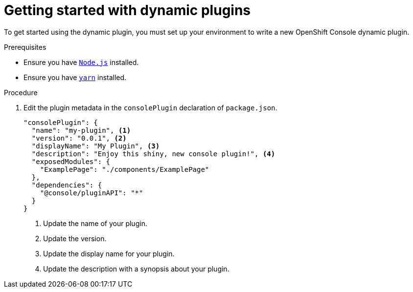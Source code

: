 // Module included in the following assemblies:
//
// * web_console/dynamic-plug-ins.adoc

:_content-type: PROCEDURE
[id="getting-started-with-dynamic-plugins_{context}"]
= Getting started with dynamic plugins

To get started using the dynamic plugin, you must set up your environment to write a new OpenShift Console dynamic plugin.

.Prerequisites
* Ensure you have link:https://nodejs.org/en/[`Node.js`] installed.
* Ensure you have link:https://yarnpkg.com/[`yarn`] installed.

.Procedure

. Edit the plugin metadata in the `consolePlugin` declaration of `package.json`.
+
[source,json]

----
"consolePlugin": {
  "name": "my-plugin", <1>
  "version": "0.0.1", <2>
  "displayName": "My Plugin", <3>
  "description": "Enjoy this shiny, new console plugin!", <4>
  "exposedModules": {
    "ExamplePage": "./components/ExamplePage"
  },
  "dependencies": {
    "@console/pluginAPI": "*"
  }
}
----
<1> Update the name of your plugin.
<2> Update the version.
<3> Update the display name for your plugin.
<4> Update the description with a synopsis about your plugin.
